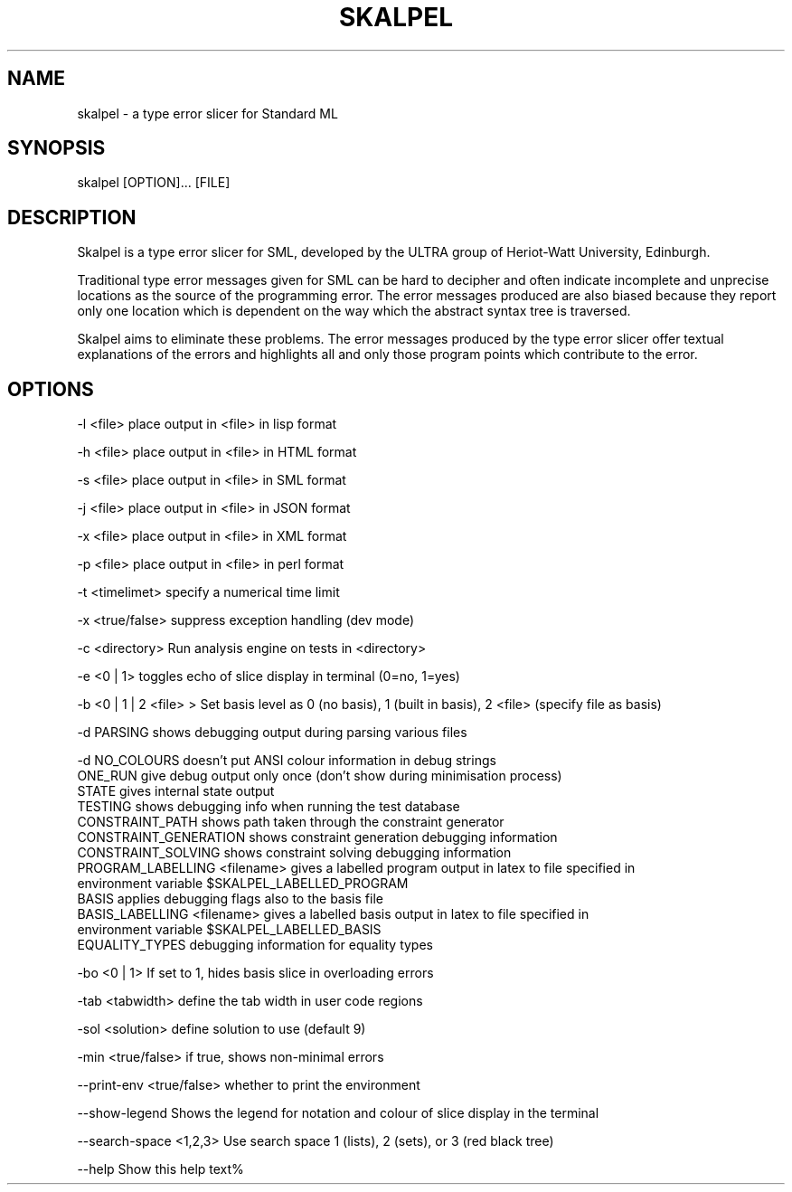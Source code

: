 .\" Process this file with
.\" groff -man -Tascii skalpel.1
.\"
.\"
\" ##############################################################
\" ##############################################################
\" ##
\" ## Copyright 2010 2011 John Pirie
\" ## Copyright 2010 Steven Shiells
\" ##
\" ## This file is free software: you can redistribute it and/or modify
\" ## it under the terms of the GNU General Public License as published by
\" ## the Free Software Foundation, either version 3 of the License, or
\" ## (at your option) any later version.
\" ##
\" ## This file is distributed in the hope that it will be useful,
\" ## but WITHOUT ANY WARRANTY; without even the implied warranty of
\" ## MERCHANTABILITY or FITNESS FOR A PARTICULAR PURPOSE.  See the
\" ## GNU General Public License for more details.
\" ##
\" ## You should have received a copy of the GNU General Public License
\" ## along with Skalpel.  If not, see <http://www.gnu.org/licenses/>.
\" ##
\" ## Authors: Steven Shiells
\" ## Date: January 2010
\" ##
\" ###############################################################
\" ###############################################################
.TH SKALPEL 1 "February 2013" Linux "User Manuals"
.SH NAME
skalpel - a type error slicer for Standard ML
.SH SYNOPSIS
skalpel [OPTION]... [FILE]
.SH DESCRIPTION
Skalpel is a type error slicer for SML, developed by the ULTRA group of
Heriot-Watt University, Edinburgh.

Traditional type error messages given for SML can be hard to decipher
and often indicate incomplete and unprecise locations as the source of
the programming error.  The error messages produced are also biased
because they report only one location which is dependent on the way
which the abstract syntax tree is traversed.

Skalpel aims to eliminate these problems.  The error messages produced by
the type error slicer offer textual explanations of the errors and
highlights all and only those program points which contribute to the
error.

.SH OPTIONS

-l <file> place output in <file> in lisp format

-h <file> place output in <file> in HTML format

-s <file> place output in <file> in SML format

-j <file> place output in <file> in JSON format

-x <file> place output in <file> in XML format

-p <file> place output in <file> in perl format

-t <timelimet> specify a numerical time limit

-x <true/false> suppress exception handling (dev mode)

-c <directory> Run analysis engine on tests in <directory>

-e <0 | 1> toggles echo of slice display in terminal (0=no, 1=yes)

-b <0 | 1 | 2 <file> > Set basis level as 0 (no basis), 1 (built in basis), 2 <file> (specify file as basis)

-d PARSING   shows debugging output during parsing various files

-d NO_COLOURS                        doesn't put ANSI colour information in debug strings
   ONE_RUN                           give debug output only once (don't show during minimisation process)
   STATE                             gives internal state output
   TESTING                           shows debugging info when running the test database
   CONSTRAINT_PATH                   shows path taken through the constraint generator
   CONSTRAINT_GENERATION             shows constraint generation debugging information
   CONSTRAINT_SOLVING                shows constraint solving debugging information
   PROGRAM_LABELLING <filename>      gives a labelled program output in latex to file specified in
                                     environment variable $SKALPEL_LABELLED_PROGRAM
   BASIS                             applies debugging flags also to the basis file
   BASIS_LABELLING <filename>        gives a labelled basis output in latex to file specified in
                                     environment variable $SKALPEL_LABELLED_BASIS
   EQUALITY_TYPES                    debugging information for equality types

-bo <0 | 1> If set to 1, hides basis slice in overloading errors

-tab <tabwidth> define the tab width in user code regions

-sol <solution> define solution to use (default 9)

-min <true/false> if true, shows non-minimal errors

--print-env <true/false> whether to print the environment

--show-legend Shows the legend for notation and colour of slice display in the terminal

--search-space <1,2,3> Use search space 1 (lists), 2 (sets), or 3 (red black tree)

--help Show this help text%
